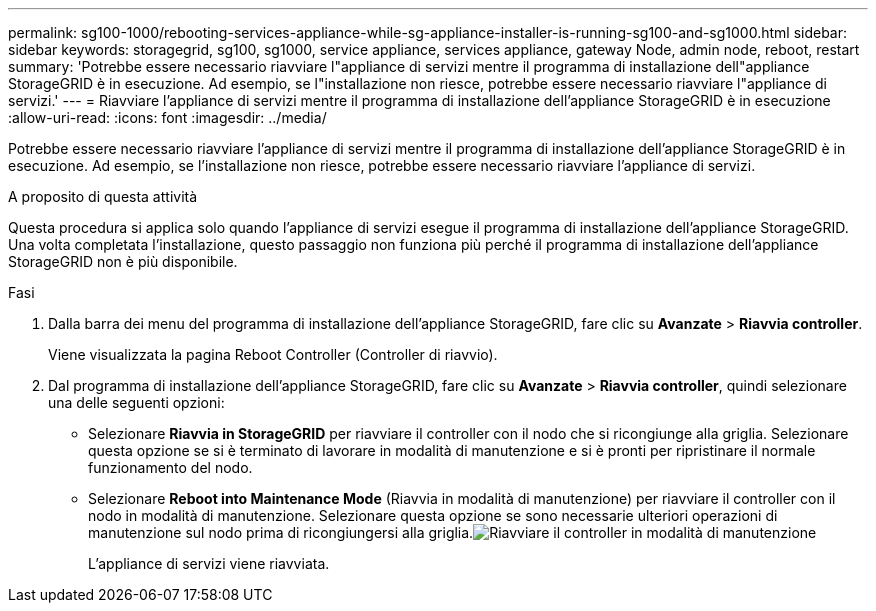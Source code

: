 ---
permalink: sg100-1000/rebooting-services-appliance-while-sg-appliance-installer-is-running-sg100-and-sg1000.html 
sidebar: sidebar 
keywords: storagegrid, sg100, sg1000, service appliance, services appliance, gateway Node, admin node, reboot, restart 
summary: 'Potrebbe essere necessario riavviare l"appliance di servizi mentre il programma di installazione dell"appliance StorageGRID è in esecuzione. Ad esempio, se l"installazione non riesce, potrebbe essere necessario riavviare l"appliance di servizi.' 
---
= Riavviare l'appliance di servizi mentre il programma di installazione dell'appliance StorageGRID è in esecuzione
:allow-uri-read: 
:icons: font
:imagesdir: ../media/


[role="lead"]
Potrebbe essere necessario riavviare l'appliance di servizi mentre il programma di installazione dell'appliance StorageGRID è in esecuzione. Ad esempio, se l'installazione non riesce, potrebbe essere necessario riavviare l'appliance di servizi.

.A proposito di questa attività
Questa procedura si applica solo quando l'appliance di servizi esegue il programma di installazione dell'appliance StorageGRID. Una volta completata l'installazione, questo passaggio non funziona più perché il programma di installazione dell'appliance StorageGRID non è più disponibile.

.Fasi
. Dalla barra dei menu del programma di installazione dell'appliance StorageGRID, fare clic su *Avanzate* > *Riavvia controller*.
+
Viene visualizzata la pagina Reboot Controller (Controller di riavvio).

. Dal programma di installazione dell'appliance StorageGRID, fare clic su *Avanzate* > *Riavvia controller*, quindi selezionare una delle seguenti opzioni:
+
** Selezionare *Riavvia in StorageGRID* per riavviare il controller con il nodo che si ricongiunge alla griglia. Selezionare questa opzione se si è terminato di lavorare in modalità di manutenzione e si è pronti per ripristinare il normale funzionamento del nodo.
** Selezionare *Reboot into Maintenance Mode* (Riavvia in modalità di manutenzione) per riavviare il controller con il nodo in modalità di manutenzione. Selezionare questa opzione se sono necessarie ulteriori operazioni di manutenzione sul nodo prima di ricongiungersi alla griglia.image:../media/reboot_controller_from_maintenance_mode.png["Riavviare il controller in modalità di manutenzione"]
+
L'appliance di servizi viene riavviata.




